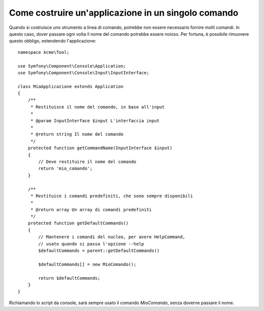 .. index::
   single: Console; Applicazione in un singolo comando

Come costruire un'applicazione in un singolo comando
====================================================

Quando si costruisce uno strumento a linea di comando, potrebbe non essere necessario fornire
molti comandi. In questo caso, dover passare ogni volta il nome del comando potrebbe
essere noioso. Per fortuna, è possibile rimuovere questo obbligo, estendendo l'applicazione::

    namespace Acme\Tool;

    use Symfony\Component\Console\Application;
    use Symfony\Component\Console\Input\InputInterface;

    class MiaApplicazione extends Application
    {
        /**
         * Restituisce il nome del comando, in base all'input
         *
         * @param InputInterface $input L'interfaccia input
         *
         * @return string Il nome del comando
         */
        protected function getCommandName(InputInterface $input)
        {
            // Deve restituire il nome del comando
            return 'mio_comando';
        }

        /**
         * Restituice i comandi predefiniti, che sono sempre disponibili
         *
         * @return array Un array di comandi predefiniti
         */
        protected function getDefaultCommands()
        {
            // Mantenere i comandi del nucleo, per avere HelpCommand,
            // usato quando si passa l'opzione --help
            $defaultCommands = parent::getDefaultCommands()

            $defaultCommands[] = new MioComando();

            return $defaultCommands;
        }
    }

Richiamando lo script da console, sarà sempre usato il comando `MioComando`,
senza doverne passare il nome.
